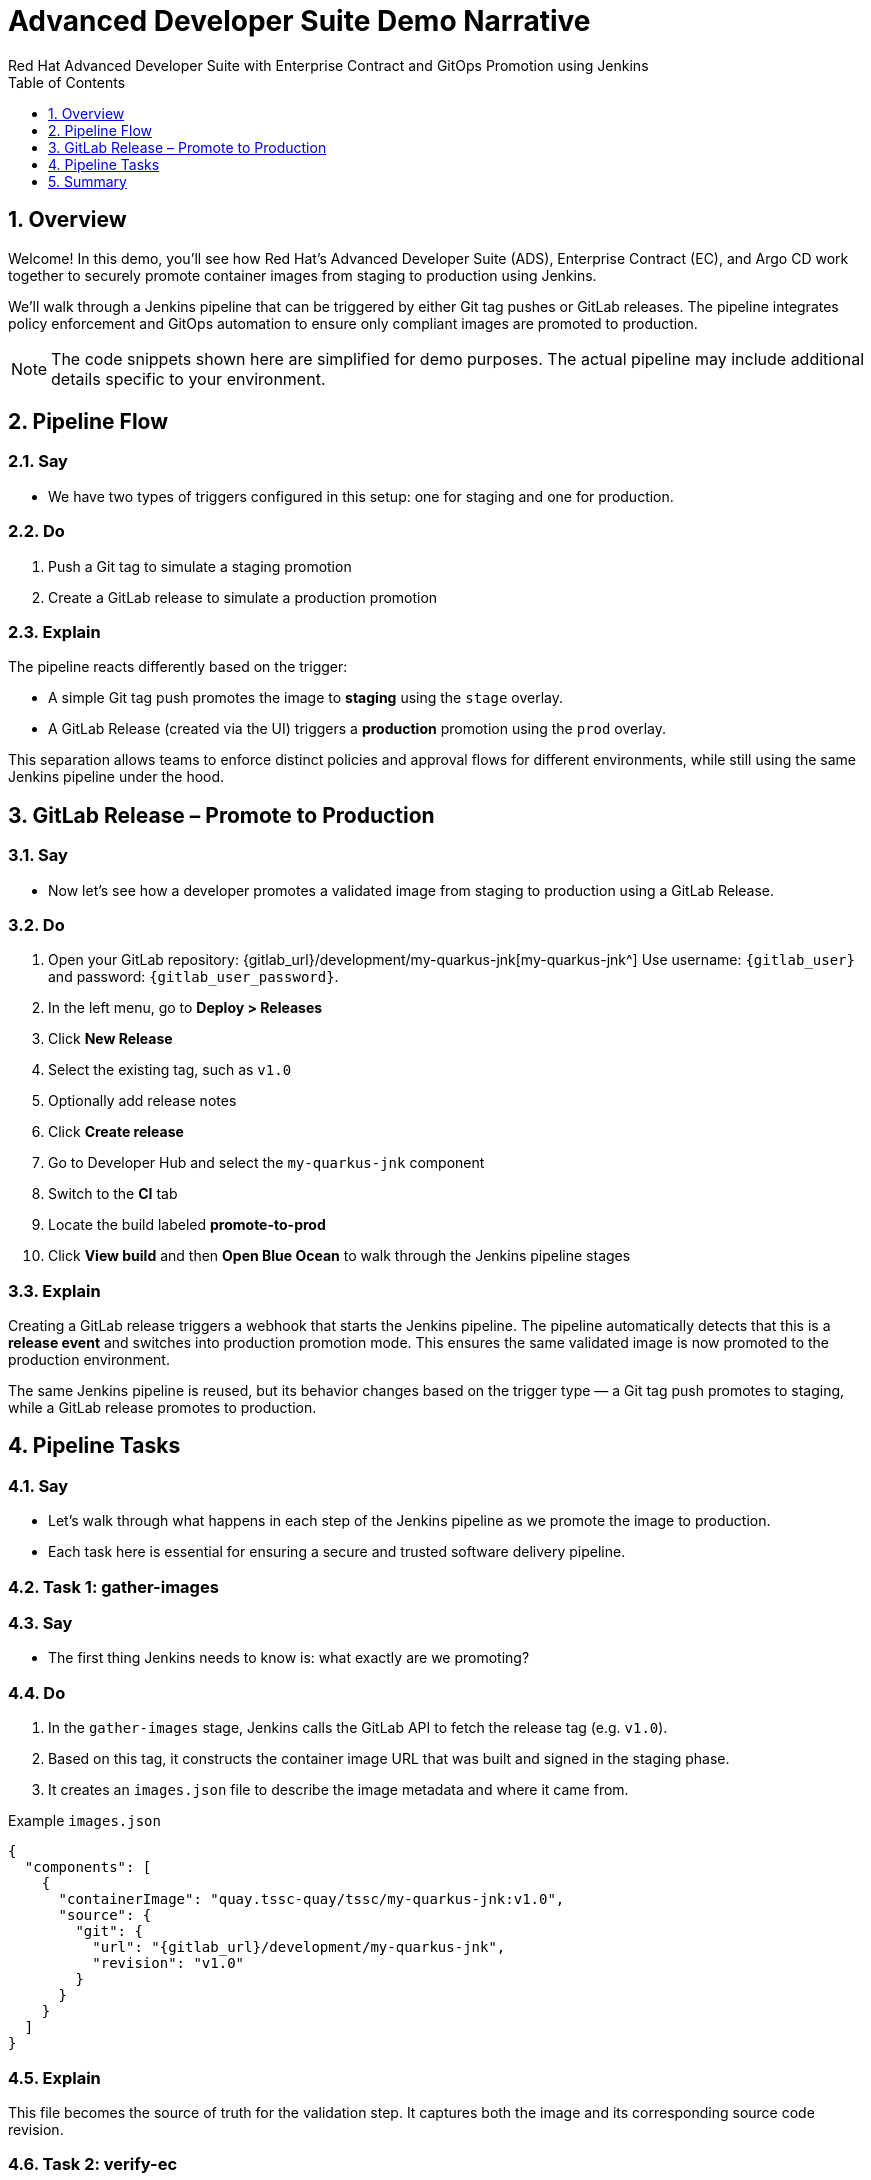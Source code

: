 = Advanced Developer Suite Demo Narrative
Red Hat Advanced Developer Suite with Enterprise Contract and GitOps Promotion using Jenkins
:icons: font
:sectnums:
:source-highlighter: rouge
:toc: macro
:toclevels: 1

toc::[]

== Overview

Welcome! In this demo, you'll see how Red Hat’s Advanced Developer Suite (ADS), Enterprise Contract (EC), and Argo CD work together to securely promote container images from staging to production using Jenkins.

We’ll walk through a Jenkins pipeline that can be triggered by either Git tag pushes or GitLab releases. The pipeline integrates policy enforcement and GitOps automation to ensure only compliant images are promoted to production.

[NOTE]
====
The code snippets shown here are simplified for demo purposes. The actual pipeline may include additional details specific to your environment.
====

== Pipeline Flow

=== Say
* We have two types of triggers configured in this setup: one for staging and one for production.

=== Do
. Push a Git tag to simulate a staging promotion
. Create a GitLab release to simulate a production promotion

=== Explain
The pipeline reacts differently based on the trigger:

- A simple Git tag push promotes the image to *staging* using the `stage` overlay.
- A GitLab Release (created via the UI) triggers a *production* promotion using the `prod` overlay.

This separation allows teams to enforce distinct policies and approval flows for different environments, while still using the same Jenkins pipeline under the hood.

== GitLab Release – Promote to Production

=== Say
* Now let’s see how a developer promotes a validated image from staging to production using a GitLab Release.

=== Do
. Open your GitLab repository: {gitlab_url}/development/my-quarkus-jnk[my-quarkus-jnk^]
  Use username: `{gitlab_user}` and password: `{gitlab_user_password}`.
. In the left menu, go to *Deploy > Releases*
. Click *New Release*
. Select the existing tag, such as `v1.0`
. Optionally add release notes
. Click *Create release*

. Go to Developer Hub and select the `my-quarkus-jnk` component
. Switch to the **CI** tab
. Locate the build labeled **promote-to-prod**
. Click **View build** and then **Open Blue Ocean** to walk through the Jenkins pipeline stages

=== Explain
Creating a GitLab release triggers a webhook that starts the Jenkins pipeline. The pipeline automatically detects that this is a *release event* and switches into production promotion mode. This ensures the same validated image is now promoted to the production environment.

The same Jenkins pipeline is reused, but its behavior changes based on the trigger type — a Git tag push promotes to staging, while a GitLab release promotes to production.

== Pipeline Tasks

=== Say
* Let’s walk through what happens in each step of the Jenkins pipeline as we promote the image to production.
* Each task here is essential for ensuring a secure and trusted software delivery pipeline.

=== Task 1: gather-images

=== Say
* The first thing Jenkins needs to know is: what exactly are we promoting?

=== Do
. In the `gather-images` stage, Jenkins calls the GitLab API to fetch the release tag (e.g. `v1.0`).
. Based on this tag, it constructs the container image URL that was built and signed in the staging phase.
. It creates an `images.json` file to describe the image metadata and where it came from.

.Example `images.json`
[source,json,subs="attributes"]
----
{
  "components": [
    {
      "containerImage": "quay.tssc-quay/tssc/my-quarkus-jnk:v1.0",
      "source": {
        "git": {
          "url": "{gitlab_url}/development/my-quarkus-jnk",
          "revision": "v1.0"
        }
      }
    }
  ]
}
----

=== Explain
This file becomes the source of truth for the validation step. It captures both the image and its corresponding source code revision.

=== Task 2: verify-ec

=== Say
* Now comes the security gate. We validate that the image is signed, scanned, and compliant before it goes anywhere near production.

=== Do
. Jenkins runs the `verify-ec` stage using the Red Hat Trusted Application Pipeline shared library.
. It initializes Cosign trust using a TUF server to ensure validation only accepts trusted roots:

[source,bash]
----
cosign initialize \
  --mirror https://tuf.tssc-tas.dev \
  --root https://tuf.tssc-tas.dev/root.json
----

. It validates the image using Enterprise Contract:

[source,bash]
----
ec validate image \
  --image quay.tssc-quay/tssc/my-quarkus-jnk:v1.0 \
  --policy default \
  --public-key k8s://openshift/trusted-keys \
  --output json
----

.Sample output
[source,json]
----
{
  "successes": [
    "Image is signed and verified with cosign",
    "SBOM (CycloneDX) is present",
    "Provenance matches repository",
    "No critical vulnerabilities found"
  ],
  "failures": []
}
----

=== Explain
This check bundles multiple security policies into one step:

- Verifies signatures (Cosign)
- Checks for Software Bill of Materials (SBOM)
- Confirms supply chain integrity (SLSA provenance)
- Runs CVE checks
- Enforces any custom org rules

If any of these fail, the pipeline stops immediately — the image is not promoted.

=== Task 3: update-image-tag-for-prod

=== Say
* Now that the image has passed all security gates, we give it a special tag to mark it as production-ready.

=== Do
. In the `update-image-tag-for-prod` stage, Jenkins uses `skopeo` to copy the image and apply a new tag.
. This tag includes a `prod-` prefix to clearly distinguish it from staging or dev versions.

[source,bash]
----
skopeo copy \
  docker://quay.tssc-quay/tssc/my-quarkus-jnk:v1.0 \
  docker://quay.tssc-quay/tssc/my-quarkus-jnk:prod-v1.0
----

=== Explain
This step doesn’t rebuild the image. It simply re-tags a verified, immutable image — ensuring traceability.

By tagging it `prod-v1.0`, we make it clear to downstream systems, release teams, and auditors that:
- The image has passed all validations
- It’s safe and approved for production
- Its origin and promotion path are transparent

=== Task 4: deploy-to-prod

=== Say
* With the production image ready, the last step is to update the deployment configuration so Argo CD can roll it out.

=== Do
. In the `deploy-to-prod` stage, the pipeline uses `rhtap.update_deployment()` to patch the `kustomization.yaml` overlay for production.
. This updates the image tag in the `deployment-patch.yaml` to reference the new production-approved image.

.`deployment-patch.yaml`
[source,yaml]
----
apiVersion: apps/v1
kind: Deployment
metadata:
  name: my-quarkus-jnk
spec:
  template:
    spec:
      containers:
        - name: my-quarkus-jnk
          image: quay.tssc-quay/tssc/my-quarkus-jnk:prod-v1.0
----

.Sample Git diff
[source,diff]
----
-          image: quay.io/redhat-appstudio/rhtap-task-runner:latest
+          image: quay.tssc-quay/tssc/my-quarkus-jnk:prod-v1.0
----

=== Explain
This change is committed and pushed to the GitOps repository under the `overlays/prod/` directory.

Argo CD is continuously watching this repository. Once it sees the update:
- It syncs the manifests
- Deploys the new image to the production cluster
- No manual approval or CLI interaction is needed

This final step completes the promotion workflow — fully automated, fully auditable, and GitOps-native.

== Summary

=== Say
* Let’s wrap up this workflow with a quick summary of what just happened during the production promotion.

=== Do
* Review the following steps to reinforce the end-to-end flow.

[cols="1,1",options="header"]
|===
| Step | Description

| GitLab Release
| Creating a release in GitLab triggers the Jenkins pipeline for production promotion.

| gather-images-to-verify
| Jenkins pulls the image from staging using the Git tag and builds an `images.json`.

| verify-enterprise-contract
| The pipeline validates the image using EC policies — checking signatures, SBOM, provenance, and CVEs.

| Tagging
| Once validated, the image is re-tagged with a `prod-<tag>` suffix to indicate it’s production-ready.

| GitOps Update
| The pipeline updates the `overlays/prod/` directory in the GitOps repo. Argo CD picks up the change and deploys it automatically.
|===

=== Explain
This summary illustrates how production promotion is secure, automated, and fully traceable — using GitOps best practices and Red Hat’s trusted CI/CD tooling.
